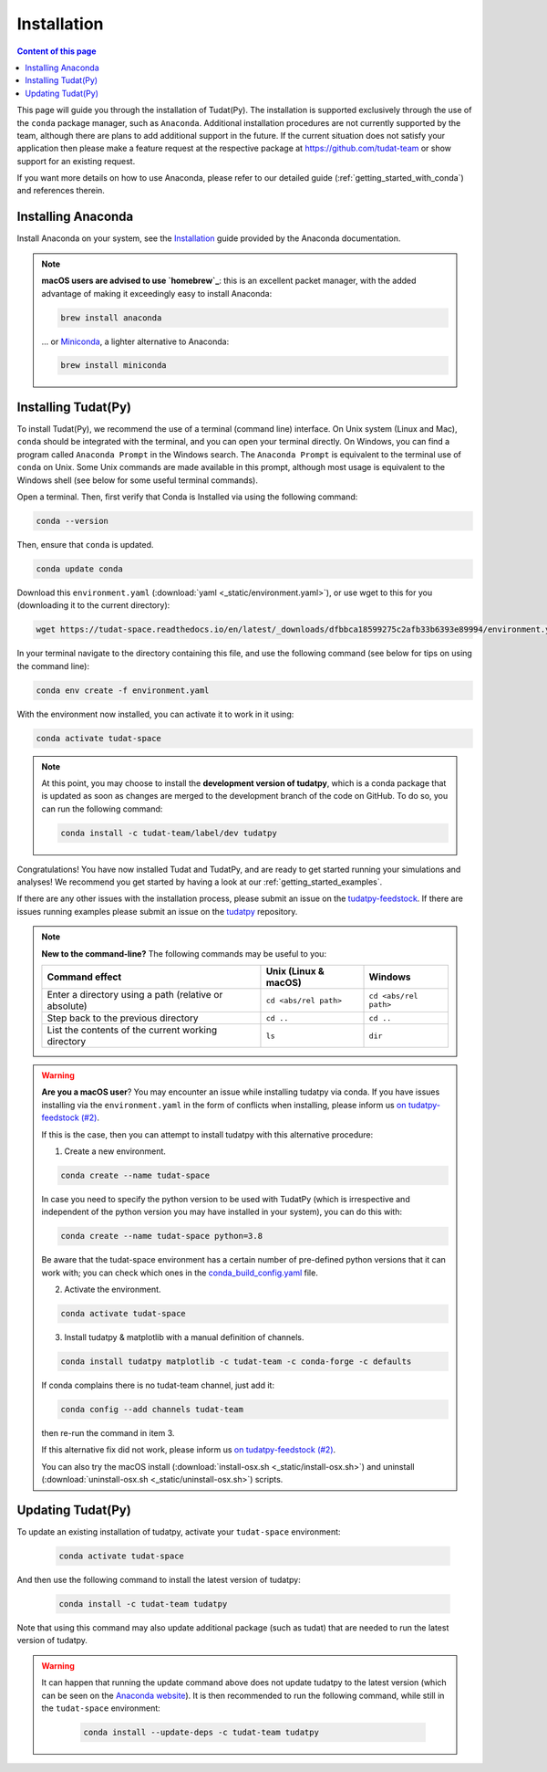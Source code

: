 
.. _getting_started_tudatpy:

******************************
Installation
******************************

.. contents:: Content of this page
   :local:

This page will guide you through the installation of Tudat(Py). The installation is supported exclusively through the use of the ``conda``
package manager, such as ``Anaconda``. Additional installation procedures are not currently
supported by the team, although there are plans to add additional support in the future. If the current situation does not satisfy your
application then please make a feature request at the respective package at https://github.com/tudat-team or show
support for an existing request.

If you want more details on how to use Anaconda, please refer to our detailed guide
(:ref:`getting_started_with_conda`) and references therein.



Installing Anaconda
###################

Install Anaconda on your system, see the `Installation`_ guide provided by the Anaconda documentation.

.. _`Installation`: https://docs.anaconda.com/anaconda/install/

.. note::

    **macOS users are advised to use `homebrew`_**: this is an excellent packet manager, with the added advantage of making it exceedingly easy to install Anaconda:

    .. code:: bash

        brew install anaconda

    ... or `Miniconda`_, a lighter alternative to Anaconda:

    .. code:: bash

        brew install miniconda

.. _`homebrew`: https://brew.sh
.. _`Miniconda`: https://docs.conda.io/en/latest/miniconda.html


Installing Tudat(Py)
####################

To install Tudat(Py), we recommend the use of a terminal (command line) interface. On Unix system (Linux and Mac), ``conda`` should be integrated with the terminal, and you can open your terminal directly. On Windows, you can find a program called ``Anaconda Prompt`` in the Windows search. The ``Anaconda Prompt`` is equivalent to the terminal use of ``conda`` on Unix. Some Unix commands are made available in this prompt, although most usage is equivalent to the Windows shell (see below for some useful terminal commands).

Open a terminal. Then, first verify that Conda is Installed via using the following command:

.. code-block::

    conda --version

Then, ensure that ``conda`` is updated.

.. code:: bash

    conda update conda

Download this ``environment.yaml`` (:download:`yaml <_static/environment.yaml>`), or use wget to this for you (downloading it to the current directory):

.. code:: bash

    wget https://tudat-space.readthedocs.io/en/latest/_downloads/dfbbca18599275c2afb33b6393e89994/environment.yaml

In your terminal navigate to the directory containing this file, and use the following command (see below for tips on using the command line):

.. code:: bash

    conda env create -f environment.yaml

With the environment now installed, you can activate it to work in it using:

.. code:: bash

        conda activate tudat-space

.. note::
    At this point, you may choose to install the **development version of tudatpy**, which is a conda package that is updated as soon as changes are merged to the development branch of the code on GitHub. 
    To do so, you can run the following command:

    .. code:: bash

        conda install -c tudat-team/label/dev tudatpy


Congratulations! You have now installed Tudat and TudatPy, and are ready to get started running your simulations and analyses! We recommend you get started by having a look at our :ref:`getting_started_examples`.

If there are any other issues with the installation process, please submit an issue on the `tudatpy-feedstock`_. If there are issues running examples please submit an issue on the `tudatpy`_ repository.


.. note::

    **New to the command-line?** The following commands may be useful to you:

    +-------------------------------------------------------+--------------------------+-----------------------+
    | **Command effect**                                    | **Unix (Linux & macOS)** | **Windows**           |
    +-------------------------------------------------------+--------------------------+-----------------------+
    | Enter a directory using a path (relative or absolute) | ``cd <abs/rel path>``    | ``cd <abs/rel path>`` |
    +-------------------------------------------------------+--------------------------+-----------------------+
    | Step back to the previous directory                   | ``cd ..``                | ``cd ..``             |
    +-------------------------------------------------------+--------------------------+-----------------------+
    | List the contents of the current working directory    | ``ls``                   | ``dir``               |
    +-------------------------------------------------------+--------------------------+-----------------------+

.. warning::

    **Are you a macOS user**? You may encounter an issue while installing tudatpy via conda.
    If you have issues installing via the ``environment.yaml`` in the form of conflicts when installing, please inform us `on tudatpy-feedstock (#2)`_.

    If this is the case, then you can attempt to install tudatpy with this alternative procedure:

    1. Create a new environment.

    .. code:: bash

        conda create --name tudat-space

    In case you need to specify the python version to be used with TudatPy (which is irrespective and independent of the python version you may have installed in your system), you can do this with:

    .. code:: bash

        conda create --name tudat-space python=3.8

    Be aware that the tudat-space environment has a certain number of pre-defined python versions that it can work with; you can check which ones in the `conda_build_config.yaml`_ file.

    2. Activate the environment.

    .. code:: bash

        conda activate tudat-space

    3. Install tudatpy & matplotlib with a manual definition of channels.

    .. code:: bash

        conda install tudatpy matplotlib -c tudat-team -c conda-forge -c defaults

    If conda complains there is no tudat-team channel, just add it:

    .. code:: bash

        conda config --add channels tudat-team

    then re-run the command in item 3.

    If this alternative fix did not work, please inform us `on tudatpy-feedstock (#2)`_.

    You can also try the macOS install (:download:`install-osx.sh <_static/install-osx.sh>`) and uninstall (:download:`uninstall-osx.sh <_static/uninstall-osx.sh>`) scripts.

.. _`on tudatpy-feedstock (#2)`: https://github.com/tudat-team/tudatpy-feedstock/issues/2
.. _`tudatpy-feedstock`: https://github.com/tudat-team/tudatpy-feedstock
.. _`tudatpy`: https://github.com/tudat-team/tudatpy
.. _`conda_build_config.yaml`: https://github.com/tudat-team/tudatpy-feedstock/blob/master/recipe/conda_build_config.yaml


Updating Tudat(Py)
##################

To update an existing installation of tudatpy, activate your ``tudat-space`` environment:

    .. code:: bash

        conda activate tudat-space

And then use the following command to install the latest version of tudatpy:

    .. code:: bash

        conda install -c tudat-team tudatpy

Note that using this command may also update additional package (such as tudat) that are needed to run the latest version of tudatpy.


.. warning::

    It can happen that running the update command above does not update tudatpy to the latest version (which can be seen on the `Anaconda website <https://anaconda.org/tudat-team/tudatpy>`_). It is then recommended to run the following command, while still in the ``tudat-space`` environment:

       .. code:: bash

           conda install --update-deps -c tudat-team tudatpy
